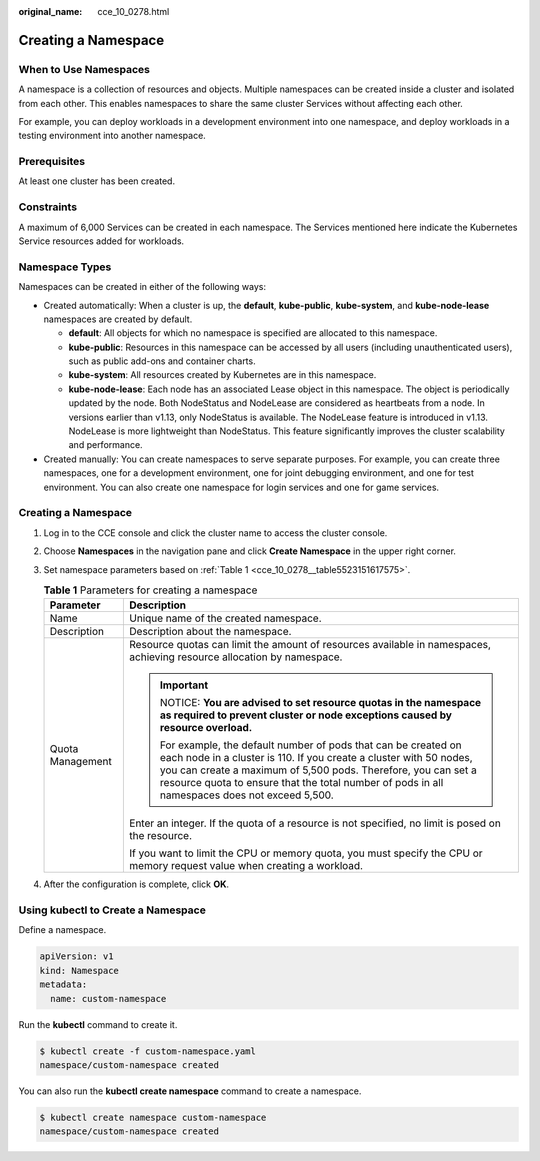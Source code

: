 :original_name: cce_10_0278.html

.. _cce_10_0278:

Creating a Namespace
====================

When to Use Namespaces
----------------------

A namespace is a collection of resources and objects. Multiple namespaces can be created inside a cluster and isolated from each other. This enables namespaces to share the same cluster Services without affecting each other.

For example, you can deploy workloads in a development environment into one namespace, and deploy workloads in a testing environment into another namespace.

Prerequisites
-------------

At least one cluster has been created.

Constraints
-----------

A maximum of 6,000 Services can be created in each namespace. The Services mentioned here indicate the Kubernetes Service resources added for workloads.

Namespace Types
---------------

Namespaces can be created in either of the following ways:

-  Created automatically: When a cluster is up, the **default**, **kube-public**, **kube-system**, and **kube-node-lease** namespaces are created by default.

   -  **default**: All objects for which no namespace is specified are allocated to this namespace.
   -  **kube-public**: Resources in this namespace can be accessed by all users (including unauthenticated users), such as public add-ons and container charts.
   -  **kube-system**: All resources created by Kubernetes are in this namespace.
   -  **kube-node-lease**: Each node has an associated Lease object in this namespace. The object is periodically updated by the node. Both NodeStatus and NodeLease are considered as heartbeats from a node. In versions earlier than v1.13, only NodeStatus is available. The NodeLease feature is introduced in v1.13. NodeLease is more lightweight than NodeStatus. This feature significantly improves the cluster scalability and performance.

-  Created manually: You can create namespaces to serve separate purposes. For example, you can create three namespaces, one for a development environment, one for joint debugging environment, and one for test environment. You can also create one namespace for login services and one for game services.


Creating a Namespace
--------------------

#. Log in to the CCE console and click the cluster name to access the cluster console.

#. Choose **Namespaces** in the navigation pane and click **Create Namespace** in the upper right corner.

#. Set namespace parameters based on :ref:`Table 1 <cce_10_0278__table5523151617575>`.

   .. _cce_10_0278__table5523151617575:

   .. table:: **Table 1** Parameters for creating a namespace

      +-----------------------------------+----------------------------------------------------------------------------------------------------------------------------------------------------------------------------------------------------------------------------------------------------------------------------------------------------------+
      | Parameter                         | Description                                                                                                                                                                                                                                                                                              |
      +===================================+==========================================================================================================================================================================================================================================================================================================+
      | Name                              | Unique name of the created namespace.                                                                                                                                                                                                                                                                    |
      +-----------------------------------+----------------------------------------------------------------------------------------------------------------------------------------------------------------------------------------------------------------------------------------------------------------------------------------------------------+
      | Description                       | Description about the namespace.                                                                                                                                                                                                                                                                         |
      +-----------------------------------+----------------------------------------------------------------------------------------------------------------------------------------------------------------------------------------------------------------------------------------------------------------------------------------------------------+
      | Quota Management                  | Resource quotas can limit the amount of resources available in namespaces, achieving resource allocation by namespace.                                                                                                                                                                                   |
      |                                   |                                                                                                                                                                                                                                                                                                          |
      |                                   | .. important::                                                                                                                                                                                                                                                                                           |
      |                                   |                                                                                                                                                                                                                                                                                                          |
      |                                   |    NOTICE:                                                                                                                                                                                                                                                                                               |
      |                                   |    **You are advised to set resource quotas in the namespace as required to prevent cluster or node exceptions caused by resource overload.**                                                                                                                                                            |
      |                                   |                                                                                                                                                                                                                                                                                                          |
      |                                   |    For example, the default number of pods that can be created on each node in a cluster is 110. If you create a cluster with 50 nodes, you can create a maximum of 5,500 pods. Therefore, you can set a resource quota to ensure that the total number of pods in all namespaces does not exceed 5,500. |
      |                                   |                                                                                                                                                                                                                                                                                                          |
      |                                   | Enter an integer. If the quota of a resource is not specified, no limit is posed on the resource.                                                                                                                                                                                                        |
      |                                   |                                                                                                                                                                                                                                                                                                          |
      |                                   | If you want to limit the CPU or memory quota, you must specify the CPU or memory request value when creating a workload.                                                                                                                                                                                 |
      +-----------------------------------+----------------------------------------------------------------------------------------------------------------------------------------------------------------------------------------------------------------------------------------------------------------------------------------------------------+

#. After the configuration is complete, click **OK**.

Using kubectl to Create a Namespace
-----------------------------------

Define a namespace.

.. code-block::

   apiVersion: v1
   kind: Namespace
   metadata:
     name: custom-namespace

Run the **kubectl** command to create it.

.. code-block::

   $ kubectl create -f custom-namespace.yaml
   namespace/custom-namespace created

You can also run the **kubectl create namespace** command to create a namespace.

.. code-block::

   $ kubectl create namespace custom-namespace
   namespace/custom-namespace created

